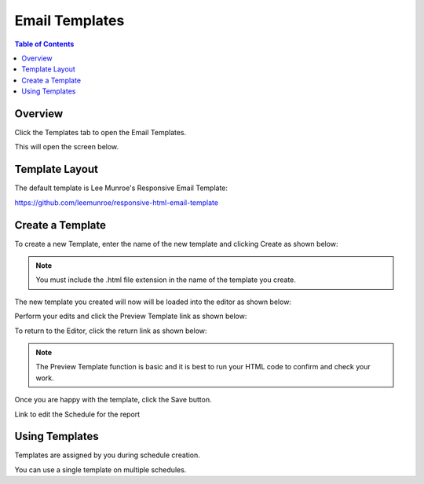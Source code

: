 .. This is a comment. Note how any initial comments are moved by
   transforms to after the document title, subtitle, and docinfo.

.. demo.rst from: http://docutils.sourceforge.net/docs/user/rst/demo.txt

.. |EXAMPLE| image:: static/yi_jing_01_chien.jpg
   :width: 1em

**********************
Email Templates
**********************

.. contents:: Table of Contents
Overview
==================

Click the Templates tab to open the Email Templates.

.. image:: _static/templates-tab.png

This will open the screen below.  

.. image:: _static/email-templates.png

Template Layout
================

The default template is Lee Munroe's Responsive Email Template:

https://github.com/leemunroe/responsive-html-email-template


Create a Template
=================

To create a new Template, enter the name of the new template and clicking Create as shown below:
 
.. image:: _static/create-template.png

.. note::
    You must include the .html file extension in the name of the template you create.
 
 
The new template you created will now will be loaded into the editor as shown below:
      
.. image:: _static/create-template-2.png


Perform your edits and click the Preview Template link as shown below:

.. image:: _static/create-template-3.png 	

To return to the Editor, click the return link as shown below:

.. image:: _static/create-template-4.png 

.. note::
    The Preview Template function is basic and it is best to run your HTML code to confirm and check your work.


Once you are happy with the template, click the Save button.

Link to edit the Schedule for the report


Using Templates
===============

Templates are assigned by you during schedule creation.

You can use a single template on multiple schedules.  


